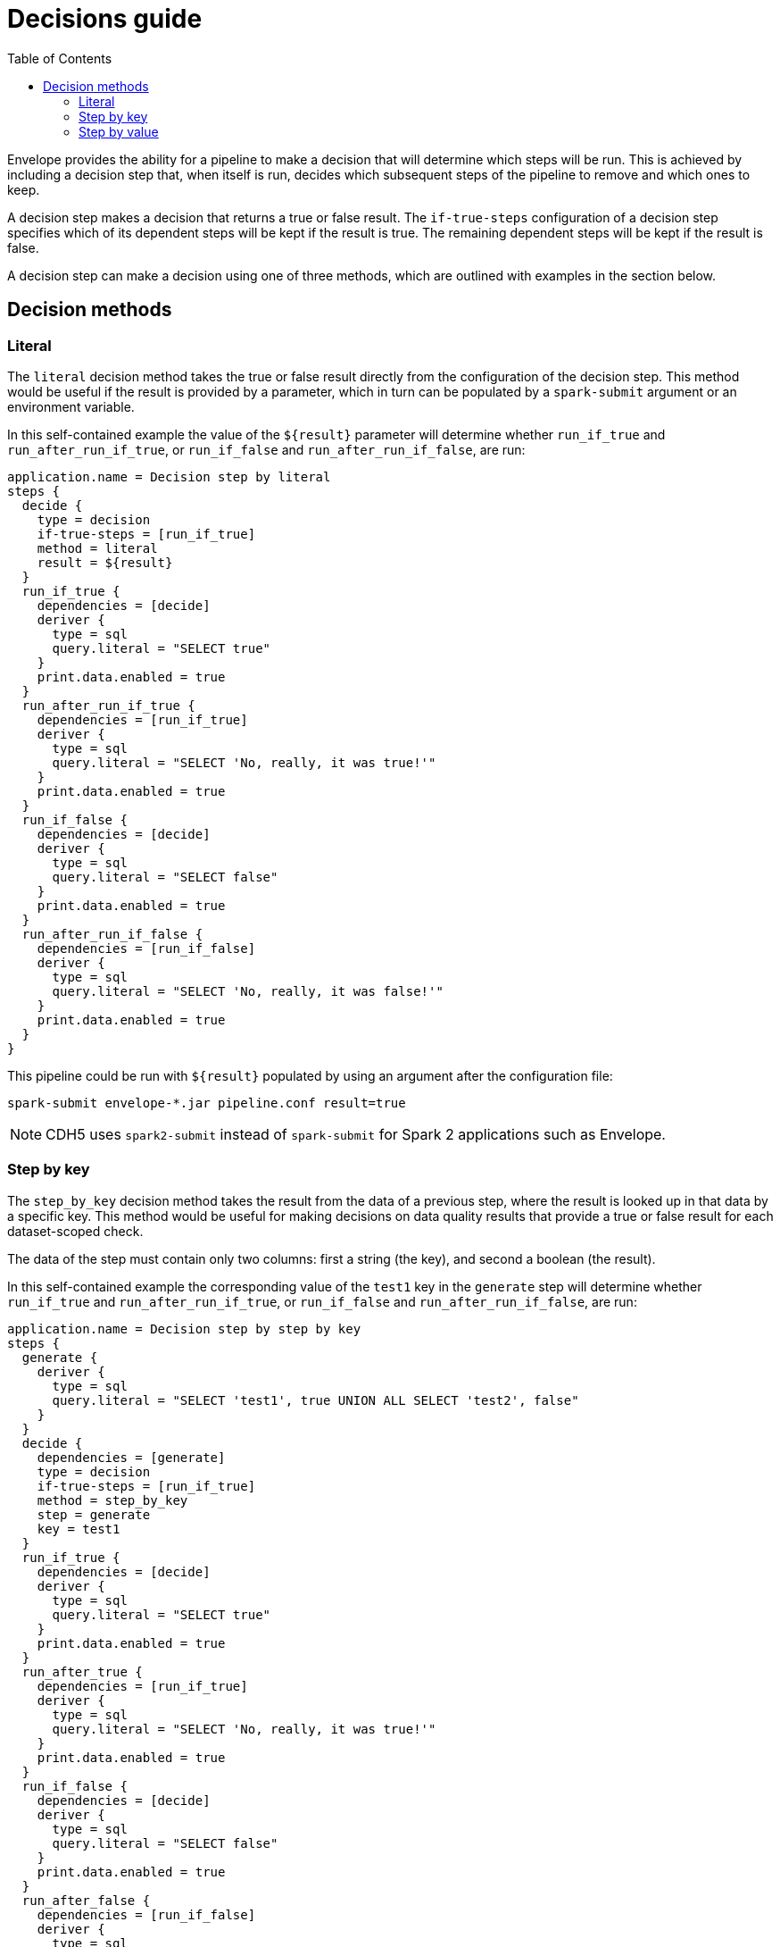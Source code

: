 = Decisions guide
:toc: left
:toclevels: 5

Envelope provides the ability for a pipeline to make a decision that will determine which steps will be run. This is achieved by including a decision step that, when itself is run, decides which subsequent steps of the pipeline to remove and which ones to keep.

A decision step makes a decision that returns a true or false result. The `if-true-steps` configuration of a decision step specifies which of its dependent steps will be kept if the result is true. The remaining dependent steps will be kept if the result is false.

A decision step can make a decision using one of three methods, which are outlined with examples in the section below.

== Decision methods

=== Literal

The `literal` decision method takes the true or false result directly from the configuration of the decision step. This method would be useful if the result is provided by a parameter, which in turn can be populated by a `spark-submit` argument or an environment variable.

In this self-contained example the value of the `${result}` parameter will determine whether `run_if_true` and `run_after_run_if_true`, or `run_if_false` and `run_after_run_if_false`, are run:

----
application.name = Decision step by literal
steps {
  decide {
    type = decision
    if-true-steps = [run_if_true]
    method = literal
    result = ${result}
  }
  run_if_true {
    dependencies = [decide]
    deriver {
      type = sql
      query.literal = "SELECT true"
    }
    print.data.enabled = true
  }
  run_after_run_if_true {
    dependencies = [run_if_true]
    deriver {
      type = sql
      query.literal = "SELECT 'No, really, it was true!'"
    }
    print.data.enabled = true
  }
  run_if_false {
    dependencies = [decide]
    deriver {
      type = sql
      query.literal = "SELECT false"
    }
    print.data.enabled = true
  }
  run_after_run_if_false {
    dependencies = [run_if_false]
    deriver {
      type = sql
      query.literal = "SELECT 'No, really, it was false!'"
    }
    print.data.enabled = true
  }
}
----

This pipeline could be run with `${result}` populated by using an argument after the configuration file:

  spark-submit envelope-*.jar pipeline.conf result=true

NOTE: CDH5 uses `spark2-submit` instead of `spark-submit` for Spark 2 applications such as Envelope.

=== Step by key

The `step_by_key` decision method takes the result from the data of a previous step, where the result is looked up in that data by a specific key. This method would be useful for making decisions on data quality results that provide a true or false result for each dataset-scoped check.

The data of the step must contain only two columns: first a string (the key), and second a boolean (the result).

In this self-contained example the corresponding value of the `test1` key in the `generate` step will determine whether `run_if_true` and `run_after_run_if_true`, or `run_if_false` and `run_after_run_if_false`, are run:

----
application.name = Decision step by step by key
steps {
  generate {
    deriver {
      type = sql
      query.literal = "SELECT 'test1', true UNION ALL SELECT 'test2', false"
    }
  }
  decide {
    dependencies = [generate]
    type = decision
    if-true-steps = [run_if_true]
    method = step_by_key
    step = generate
    key = test1
  }
  run_if_true {
    dependencies = [decide]
    deriver {
      type = sql
      query.literal = "SELECT true"
    }
    print.data.enabled = true
  }
  run_after_true {
    dependencies = [run_if_true]
    deriver {
      type = sql
      query.literal = "SELECT 'No, really, it was true!'"
    }
    print.data.enabled = true
  }
  run_if_false {
    dependencies = [decide]
    deriver {
      type = sql
      query.literal = "SELECT false"
    }
    print.data.enabled = true
  }
  run_after_false {
    dependencies = [run_if_false]
    deriver {
      type = sql
      query.literal = "SELECT 'No, really, it was false!'"
    }
    print.data.enabled = true
  }
}
----

=== Step by value

The `step_by_value` decision method takes the result from the single boolean value of a previous step. This method would be useful when a previous step has a deriver that aggregates into a single result.

The data of the step must contain a single boolean column and only a single row.

In this self-contained example the sole value of `aggregate` step will determine whether `run_if_true` and `run_after_run_if_true`, or `run_if_false` and `run_after_run_if_false`, are run:

----
application.name = Decision step by step by value
steps {
  generate {
    deriver {
      type = sql
      query.literal = "SELECT 'test1' AS key, true AS result UNION ALL SELECT 'test2' AS key, false AS result"
    }
  }
  aggregate {
    deriver {
      type = sql
      query.literal = "SELECT MIN(result) = true AS result FROM generate"
    }
  }
  decide {
    dependencies = [aggregate]
    type = decision
    if.true.steps = [run_if_true]
    decision.method = step_by_key
    step = generate
    key = test1
  }
  run_if_true {
    dependencies = [decide]
    deriver {
      type = sql
      query.literal = "SELECT true"
    }
    print.data.enabled = true
  }
  run_after_true {
    dependencies = [run_if_true]
    deriver {
      type = sql
      query.literal = "SELECT 'No, really, it was true!'"
    }
    print.data.enabled = true
  }
  run_if_false {
    dependencies = [decide]
    deriver {
      type = sql
      query.literal = "SELECT false"
    }
    print.data.enabled = true
  }
  run_after_false {
    dependencies = [run_if_false]
    deriver {
      type = sql
      query.literal = "SELECT 'No, really, it was false!'"
    }
    print.data.enabled = true
  }
}
----
